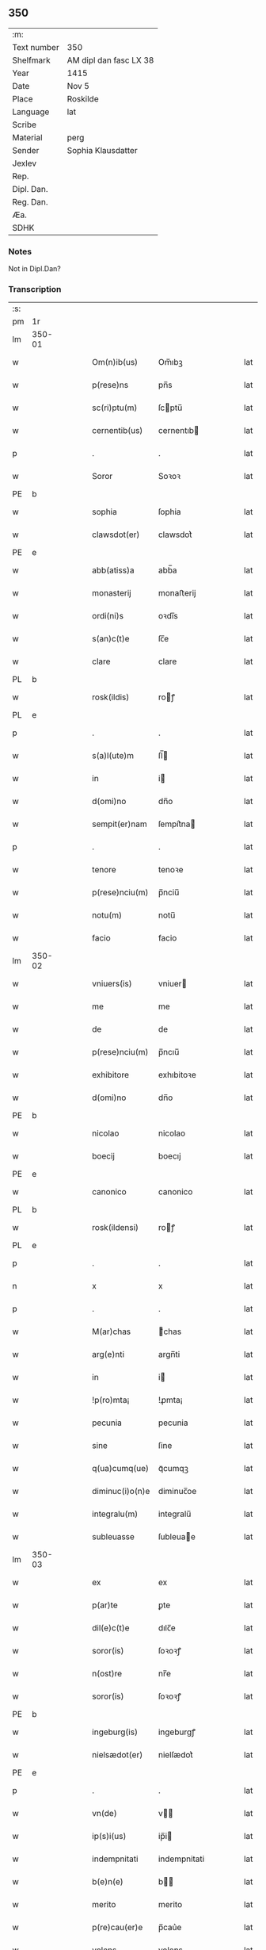 ** 350
| :m:         |                        |
| Text number | 350                    |
| Shelfmark   | AM dipl dan fasc LX 38 |
| Year        | 1415                   |
| Date        | Nov 5                  |
| Place       | Roskilde               |
| Language    | lat                    |
| Scribe      |                        |
| Material    | perg                   |
| Sender      | Sophia Klausdatter     |
| Jexlev      |                        |
| Rep.        |                        |
| Dipl. Dan.  |                        |
| Reg. Dan.   |                        |
| Æa.         |                        |
| SDHK        |                        |

*** Notes
Not in Dipl.Dan?

*** Transcription
| :s: |        |   |   |   |   |                 |              |   |   |   |   |     |   |   |   |        |
| pm  | 1r     |   |   |   |   |                 |              |   |   |   |   |     |   |   |   |        |
| lm  | 350-01 |   |   |   |   |                 |              |   |   |   |   |     |   |   |   |        |
| w   |        |   |   |   |   | Om(n)ib(us)     | Om̅ıbꝫ        |   |   |   |   | lat |   |   |   | 350-01 |
| w   |        |   |   |   |   | p(rese)ns       | pn̅s          |   |   |   |   | lat |   |   |   | 350-01 |
| w   |        |   |   |   |   | sc(ri)ptu(m)    | ſcptu̅       |   |   |   |   | lat |   |   |   | 350-01 |
| w   |        |   |   |   |   | cernentib(us)   | cernentıb   |   |   |   |   | lat |   |   |   | 350-01 |
| p   |        |   |   |   |   | .               | .            |   |   |   |   | lat |   |   |   | 350-01 |
| w   |        |   |   |   |   | Soror           | Soꝛoꝛ        |   |   |   |   | lat |   |   |   | 350-01 |
| PE  | b      |   |   |   |   |                 |              |   |   |   |   |     |   |   |   |        |
| w   |        |   |   |   |   | sophia          | ſophia       |   |   |   |   | lat |   |   |   | 350-01 |
| w   |        |   |   |   |   | clawsdot(er)    | clawsdot͛     |   |   |   |   | lat |   |   |   | 350-01 |
| PE  | e      |   |   |   |   |                 |              |   |   |   |   |     |   |   |   |        |
| w   |        |   |   |   |   | abb(atiss)a     | abb̅a         |   |   |   |   | lat |   |   |   | 350-01 |
| w   |        |   |   |   |   | monasterij      | monaﬅerij    |   |   |   |   | lat |   |   |   | 350-01 |
| w   |        |   |   |   |   | ordi(ni)s       | oꝛdı̅s        |   |   |   |   | lat |   |   |   | 350-01 |
| w   |        |   |   |   |   | s(an)c(t)e      | ſc̅e          |   |   |   |   | lat |   |   |   | 350-01 |
| w   |        |   |   |   |   | clare           | clare        |   |   |   |   | lat |   |   |   | 350-01 |
| PL  | b      |   |   |   |   |                 |              |   |   |   |   |     |   |   |   |        |
| w   |        |   |   |   |   | rosk(ildis)     | roꝭ         |   |   |   |   | lat |   |   |   | 350-01 |
| PL  | e      |   |   |   |   |                 |              |   |   |   |   |     |   |   |   |        |
| p   |        |   |   |   |   | .               | .            |   |   |   |   | lat |   |   |   | 350-01 |
| w   |        |   |   |   |   | s(a)l(ute)m     | ſl̅          |   |   |   |   | lat |   |   |   | 350-01 |
| w   |        |   |   |   |   | in              | i           |   |   |   |   | lat |   |   |   | 350-01 |
| w   |        |   |   |   |   | d(omi)no        | dn̅o          |   |   |   |   | lat |   |   |   | 350-01 |
| w   |        |   |   |   |   | sempit(er)nam   | ſempit͛na    |   |   |   |   | lat |   |   |   | 350-01 |
| p   |        |   |   |   |   | .               | .            |   |   |   |   | lat |   |   |   | 350-01 |
| w   |        |   |   |   |   | tenore          | tenoꝛe       |   |   |   |   | lat |   |   |   | 350-01 |
| w   |        |   |   |   |   | p(rese)nciu(m)  | p̅nciu̅        |   |   |   |   | lat |   |   |   | 350-01 |
| w   |        |   |   |   |   | notu(m)         | notu̅         |   |   |   |   | lat |   |   |   | 350-01 |
| w   |        |   |   |   |   | facio           | facio        |   |   |   |   | lat |   |   |   | 350-01 |
| lm  | 350-02 |   |   |   |   |                 |              |   |   |   |   |     |   |   |   |        |
| w   |        |   |   |   |   | vniuers(is)     | vniuer      |   |   |   |   | lat |   |   |   | 350-02 |
| w   |        |   |   |   |   | me              | me           |   |   |   |   | lat |   |   |   | 350-02 |
| w   |        |   |   |   |   | de              | de           |   |   |   |   | lat |   |   |   | 350-02 |
| w   |        |   |   |   |   | p(rese)nciu(m)  | p̅ncıu̅        |   |   |   |   | lat |   |   |   | 350-02 |
| w   |        |   |   |   |   | exhibitore      | exhıbitoꝛe   |   |   |   |   | lat |   |   |   | 350-02 |
| w   |        |   |   |   |   | d(omi)no        | dn̅o          |   |   |   |   | lat |   |   |   | 350-02 |
| PE  | b      |   |   |   |   |                 |              |   |   |   |   |     |   |   |   |        |
| w   |        |   |   |   |   | nicolao         | nicolao      |   |   |   |   | lat |   |   |   | 350-02 |
| w   |        |   |   |   |   | boecij          | boecıj       |   |   |   |   | lat |   |   |   | 350-02 |
| PE  | e      |   |   |   |   |                 |              |   |   |   |   |     |   |   |   |        |
| w   |        |   |   |   |   | canonico        | canonico     |   |   |   |   | lat |   |   |   | 350-02 |
| PL  | b      |   |   |   |   |                 |              |   |   |   |   |     |   |   |   |        |
| w   |        |   |   |   |   | rosk(ildensi)   | roꝭ         |   |   |   |   | lat |   |   |   | 350-02 |
| PL  | e      |   |   |   |   |                 |              |   |   |   |   |     |   |   |   |        |
| p   |        |   |   |   |   | .               | .            |   |   |   |   | lat |   |   |   | 350-02 |
| n   |        |   |   |   |   | x               | x            |   |   |   |   | lat |   |   |   | 350-02 |
| p   |        |   |   |   |   | .               | .            |   |   |   |   | lat |   |   |   | 350-02 |
| w   |        |   |   |   |   | M(ar)chas       | ᷓchas        |   |   |   |   | lat |   |   |   | 350-02 |
| w   |        |   |   |   |   | arg(e)nti       | argn̅ti       |   |   |   |   | lat |   |   |   | 350-02 |
| w   |        |   |   |   |   | in              | i           |   |   |   |   | lat |   |   |   | 350-02 |
| w   |        |   |   |   |   | !p(ro)mta¡      | !ꝓmta¡       |   |   |   |   | lat |   |   |   | 350-02 |
| w   |        |   |   |   |   | pecunia         | pecunia      |   |   |   |   | lat |   |   |   | 350-02 |
| w   |        |   |   |   |   | sine            | ſine         |   |   |   |   | lat |   |   |   | 350-02 |
| w   |        |   |   |   |   | q(ua)cumq(ue)   | qᷓcumqꝫ       |   |   |   |   | lat |   |   |   | 350-02 |
| w   |        |   |   |   |   | diminuc(i)o(n)e | diminuc̅oe    |   |   |   |   | lat |   |   |   | 350-02 |
| w   |        |   |   |   |   | integralu(m)    | integralu̅    |   |   |   |   | lat |   |   |   | 350-02 |
| w   |        |   |   |   |   | subleuasse      | ſubleuae    |   |   |   |   | lat |   |   |   | 350-02 |
| lm  | 350-03 |   |   |   |   |                 |              |   |   |   |   |     |   |   |   |        |
| w   |        |   |   |   |   | ex              | ex           |   |   |   |   | lat |   |   |   | 350-03 |
| w   |        |   |   |   |   | p(ar)te         | ꝑte          |   |   |   |   | lat |   |   |   | 350-03 |
| w   |        |   |   |   |   | dil(e)c(t)e     | dılc̅e        |   |   |   |   | lat |   |   |   | 350-03 |
| w   |        |   |   |   |   | soror(is)       | ſoꝛoꝛꝭ       |   |   |   |   | lat |   |   |   | 350-03 |
| w   |        |   |   |   |   | n(ost)re        | nr̅e          |   |   |   |   | lat |   |   |   | 350-03 |
| w   |        |   |   |   |   | soror(is)       | ſoꝛoꝛꝭ       |   |   |   |   | lat |   |   |   | 350-03 |
| PE  | b      |   |   |   |   |                 |              |   |   |   |   |     |   |   |   |        |
| w   |        |   |   |   |   | ingeburg(is)    | ingeburgꝭ    |   |   |   |   | lat |   |   |   | 350-03 |
| w   |        |   |   |   |   | nielsædot(er)   | nielſædot͛    |   |   |   |   | lat |   |   |   | 350-03 |
| PE  | e      |   |   |   |   |                 |              |   |   |   |   |     |   |   |   |        |
| p   |        |   |   |   |   | .               | .            |   |   |   |   | lat |   |   |   | 350-03 |
| w   |        |   |   |   |   | vn(de)          | v̅           |   |   |   |   | lat |   |   |   | 350-03 |
| w   |        |   |   |   |   | ip(s)i(us)      | ip̅i         |   |   |   |   | lat |   |   |   | 350-03 |
| w   |        |   |   |   |   | indempnitati    | indempnitati |   |   |   |   | lat |   |   |   | 350-03 |
| w   |        |   |   |   |   | b(e)n(e)        | b̅           |   |   |   |   | lat |   |   |   | 350-03 |
| w   |        |   |   |   |   | merito          | merito       |   |   |   |   | lat |   |   |   | 350-03 |
| w   |        |   |   |   |   | p(re)cau(er)e   | p̅cau͛e        |   |   |   |   | lat |   |   |   | 350-03 |
| w   |        |   |   |   |   | volens          | volens       |   |   |   |   | lat |   |   |   | 350-03 |
| w   |        |   |   |   |   | ip(su)m         | ip̅          |   |   |   |   | lat |   |   |   | 350-03 |
| w   |        |   |   |   |   | d(omi)n(u)m     | dn̅          |   |   |   |   | lat |   |   |   | 350-03 |
| PE  | b      |   |   |   |   |                 |              |   |   |   |   |     |   |   |   |        |
| w   |        |   |   |   |   | nicolau(m)      | nicolau̅      |   |   |   |   | lat |   |   |   | 350-03 |
| w   |        |   |   |   |   | boecij          | boecij       |   |   |   |   | lat |   |   |   | 350-03 |
| PE  | e      |   |   |   |   |                 |              |   |   |   |   |     |   |   |   |        |
| w   |        |   |   |   |   | p(ro)           | ꝓ            |   |   |   |   | lat |   |   |   | 350-03 |
| w   |        |   |   |   |   | p(re)dictis     | p̅dıctis      |   |   |   |   | lat |   |   |   | 350-03 |
| p   |        |   |   |   |   | .               | .            |   |   |   |   | lat |   |   |   | 350-03 |
| n   |        |   |   |   |   | x               | x            |   |   |   |   | lat |   |   |   | 350-03 |
| p   |        |   |   |   |   | .               | .            |   |   |   |   | lat |   |   |   | 350-03 |
| w   |        |   |   |   |   | M(ar)chis       | ᷓchis        |   |   |   |   | lat |   |   |   | 350-03 |
| lm  | 350-04 |   |   |   |   |                 |              |   |   |   |   |     |   |   |   |        |
| w   |        |   |   |   |   | argenti         | argenti      |   |   |   |   | lat |   |   |   | 350-04 |
| w   |        |   |   |   |   | q(ui)tto        | qtto        |   |   |   |   | lat |   |   |   | 350-04 |
| w   |        |   |   |   |   | p(er)           | ꝑ            |   |   |   |   | lat |   |   |   | 350-04 |
| w   |        |   |   |   |   | p(rese)ntes     | p̅ntes        |   |   |   |   | lat |   |   |   | 350-04 |
| p   |        |   |   |   |   | .               | .            |   |   |   |   | lat |   |   |   | 350-04 |
| w   |        |   |   |   |   | Jn              | J           |   |   |   |   | lat |   |   |   | 350-04 |
| w   |        |   |   |   |   | cui(us)         | cui         |   |   |   |   | lat |   |   |   | 350-04 |
| w   |        |   |   |   |   | q(ui)ttacionis  | qttacıonis  |   |   |   |   | lat |   |   |   | 350-04 |
| w   |        |   |   |   |   | testimoniu(m)   | teﬅimoniu̅    |   |   |   |   | lat |   |   |   | 350-04 |
| w   |        |   |   |   |   | sigillu(m)      | ſigillu̅      |   |   |   |   | lat |   |   |   | 350-04 |
| w   |        |   |   |   |   | meu(m)          | meu̅          |   |   |   |   | lat |   |   |   | 350-04 |
| w   |        |   |   |   |   | p(rese)ntib(us) | p̅ntib       |   |   |   |   | lat |   |   |   | 350-04 |
| w   |        |   |   |   |   | (est)           | ℥            |   |   |   |   | lat |   |   |   | 350-04 |
| w   |        |   |   |   |   | appensu(m)      | aenſu̅       |   |   |   |   | lat |   |   |   | 350-04 |
| p   |        |   |   |   |   | .               | .            |   |   |   |   | lat |   |   |   | 350-04 |
| w   |        |   |   |   |   | Datu(m)         | Datu̅         |   |   |   |   | lat |   |   |   | 350-04 |
| PL  | b      |   |   |   |   |                 |              |   |   |   |   |     |   |   |   |        |
| w   |        |   |   |   |   | rosk(ildis)     | roꝭ         |   |   |   |   | lat |   |   |   | 350-04 |
| PL  | e      |   |   |   |   |                 |              |   |   |   |   |     |   |   |   |        |
| w   |        |   |   |   |   | a(n)no          | a̅no          |   |   |   |   | lat |   |   |   | 350-04 |
| w   |        |   |   |   |   | d(omi)ni        | dn̅ı          |   |   |   |   | lat |   |   |   | 350-04 |
| p   |        |   |   |   |   | .               | .            |   |   |   |   | lat |   |   |   | 350-04 |
| n   |        |   |   |   |   | Mͦ               | ͦ            |   |   |   |   | lat |   |   |   | 350-04 |
| p   |        |   |   |   |   | .               | .            |   |   |   |   | lat |   |   |   | 350-04 |
| n   |        |   |   |   |   | cdͦ              | cdͦ           |   |   |   |   | lat |   |   |   | 350-04 |
| p   |        |   |   |   |   | .               | .            |   |   |   |   | lat |   |   |   | 350-04 |
| n   |        |   |   |   |   | xvͦ              | xͦv           |   |   |   |   | lat |   |   |   | 350-04 |
| p   |        |   |   |   |   | .               | .            |   |   |   |   | lat |   |   |   | 350-04 |
| w   |        |   |   |   |   | feria           | feria        |   |   |   |   | lat |   |   |   | 350-04 |
| n   |        |   |   |   |   | iijᷓ             | ııȷᷓ          |   |   |   |   | lat |   |   |   | 350-04 |
| p   |        |   |   |   |   | .               | .            |   |   |   |   | lat |   |   |   | 350-04 |
| w   |        |   |   |   |   | post            | poﬅ          |   |   |   |   | lat |   |   |   | 350-04 |
| w   |        |   |   |   |   | festu(m)        | feﬅu̅         |   |   |   |   | lat |   |   |   | 350-04 |
| w   |        |   |   |   |   | o(mn)i(u)m      | oı̅          |   |   |   |   | lat |   |   |   | 350-04 |
| w   |        |   |   |   |   | s(an)c(t)or(um) | ſcoꝝ         |   |   |   |   | lat |   |   |   | 350-04 |
| :e: |        |   |   |   |   |                 |              |   |   |   |   |     |   |   |   |        |
